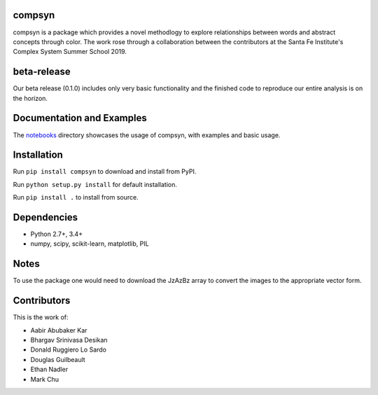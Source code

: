 compsyn
~~~~~~~

compsyn is a package which provides a novel methodlogy to explore relationships between words and abstract concepts through color. The work rose through a collaboration between the contributors at the Santa Fe Institute's Complex System Summer School 2019. 

beta-release
~~~~~~~~~~~~

Our beta release (0.1.0) includes only very basic functionality and the finished code to reproduce our entire analysis is on the horizon.


Documentation and Examples
~~~~~~~~~~~~~~~~~~~~~~~~~~

The
`notebooks <https://github.com/bakerwho/comp-syn/tree/master/notebooks>`__
directory showcases the usage of compsyn, with examples and basic usage.


Installation
~~~~~~~~~~~~

Run ``pip install compsyn`` to download and install from PyPI.

Run ``python setup.py install`` for default installation.

Run ``pip install .`` to install from source.

Dependencies
~~~~~~~~~~~~

-  Python 2.7+, 3.4+
-  numpy, scipy, scikit-learn, matplotlib, PIL

Notes
~~~~~

To use the package one would need to download the JzAzBz array to convert the images to the appropriate vector form. 


Contributors
~~~~~~~~~~~~

This is the work of:

- Aabir Abubaker Kar
- Bhargav Srinivasa Desikan
- Donald Ruggiero Lo Sardo
- Douglas Guilbeault
- Ethan Nadler
- Mark Chu
